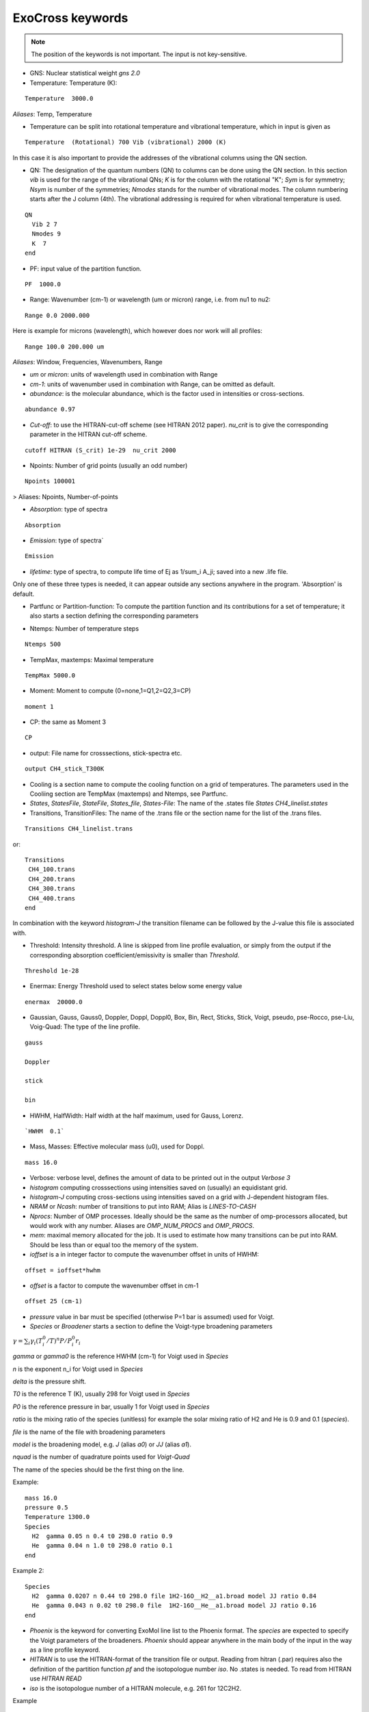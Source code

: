 ExoCross keywords
=================

.. note:: The position of the keywords is not important. The input is not key-sensitive.

* GNS: Nuclear statistical weight `gns 2.0`


* Temperature:  Temperature (K):

::

    Temperature  3000.0


`Aliases`: Temp, Temperature

+ Temperature can be split into rotational temperature and vibrational temperature, which in input is given as 
       
::

    Temperature  (Rotational) 700 Vib (vibrational) 2000 (K) 

      
In this case it is also important to provide the addresses of the vibrational columns using the QN section. 


* QN: The designation of the quantum numbers  (QN) to columns can be done using the QN section. In this section `vib` is used for the range of the vibrational QNs; `K` is for the column with the rotational "K"; `Sym` is for symmetry; `Nsym` is number of the symmetries; `Nmodes` stands for the number of vibrational modes. The column numbering starts after the J column (4th). The vibrational addressing is required for when vibrational temperature is used.

::
      
      QN
        Vib 2 7 
        Nmodes 9 
        K  7
      end
      

* PF: input value of the partition function.

::

    PF  1000.0


* Range:  Wavenumber (cm-1) or wavelength (um or micron) range, i.e. from nu1 to nu2:

::


    Range 0.0 2000.000
    
    
Here is example for microns (wavelength), which however does nor work will all profiles: 

::

     Range 100.0 200.000 um
     

`Aliases`: Window, Frequencies, Wavenumbers, Range

* `um` or `micron`: units of wavelength used in combination with Range

* `cm-1`: units of wavenumber used in combination with Range, can be omitted as default. 

* `abundance`: is the molecular abundance, which is the factor used in intensities or cross-sections.

::
     
     abundance 0.97
     

* `Cut-off`: to use the HITRAN-cut-off scheme (see HITRAN 2012 paper). `nu_crit` is to give the corresponding parameter in the HITRAN cut-off scheme.

::
     
     cutoff HITRAN (S_crit) 1e-29  nu_crit 2000
     

* Npoints: Number of grid points (usually an odd number) 

::

    Npoints 100001
    
    
> Aliases: Npoints, Number-of-points

* `Absorption`: type of spectra 

::

    Absorption

* `Emission`: type of spectra`  

::

    Emission


* `lifetime`: type of spectra, to compute life time of Ej as 1/sum_i A_ji; saved into a new .life file.

Only one of these three types is needed, it can appear outside any sections anywhere in the program. 'Absorption' is default. 

* Partfunc or Partition-function: To compute the partition function and its contributions for a set of temperature; it also starts  a section defining the corresponding parameters

- Ntemps: Number of temperature steps

::

    Ntemps 500
    

- TempMax, maxtemps: Maximal temperature 

::

    TempMax 5000.0

- Moment: Moment to compute (0=none,1=Q1,2=Q2,3=CP)

::

    moment 1

- CP: the same as Moment 3 

::

    CP

* output: File name for crosssections, stick-spectra etc. 

::

    output CH4_stick_T300K


* Cooling is a section name to compute the cooling function on a grid of temperatures. The parameters used in the Cooliing section are TempMax (maxtemps) and Ntemps, see Partfunc. 

* `States`, `StatesFile`, `StateFile`, `States_file`, `States-File`: The name of the .states file `States CH4_linelist.states`

* Transitions, TransitionFiles: The name of the .trans file or the section name for the list of the .trans files. 

::

    Transitions CH4_linelist.trans


or:
::

    Transitions
     CH4_100.trans
     CH4_200.trans
     CH4_300.trans
     CH4_400.trans
    end
 

In combination with the keyword `histogram-J` the transition filename can be followed by the J-value this file is associated with. 


* Threshold: Intensity threshold. A line is skipped from line profile evaluation, or simply from the output if the corresponding absorption coefficient/emissivity is smaller than `Threshold`. 

::

    Threshold 1e-28
    

* Enermax: Energy Threshold used to select states below some energy value

::

    enermax  20000.0


* Gaussian, Gauss, Gauss0, Doppler, Doppl, Doppl0, Box, Bin, Rect,  Sticks, Stick, Voigt, pseudo, pse-Rocco, pse-Liu, Voig-Quad: The type of the line profile. 


::

    gauss

    Doppler

    stick

    bin
    
   

* HWHM, HalfWidth: Half width at the half maximum, used for Gauss, Lorenz.

::

    `HWHM  0.1` 


* Mass, Masses: Effective molecular mass (u0), used for Doppl.

::

    mass 16.0


* Verbose: verbose level, defines the amount of data to be printed out in the output `Verbose 3`

* `histogram` computing crosssections using intensities saved on (usually) an equidistant grid.  


* `histogram-J` computing cross-sections using intensities saved on a grid with J-dependent histogram files. 


* `NRAM` or `Ncash`: number of transitions to put into RAM; Alias is `LINES-TO-CASH`


* `Nprocs`: Number of OMP processes. Ideally should be the same as the number of omp-processors allocated, but would work with any number. Aliases are `OMP_NUM_PROCS` and `OMP_PROCS`.


* `mem`: maximal memory allocated for the job. It is used to estimate how many transitions can be put into RAM. Should be less than or equal too the memory of the system. 


* `ioffset` is a in integer factor to compute the wavenumber offset in units of HWHM: 

::

      offset = ioffset*hwhm
        

* `offset` is a factor to compute the wavenumber offset in cm-1

::

    offset 25 (cm-1)


* `pressure` value in bar must be specified (otherwise P=1 bar is assumed) used for Voigt. 


* `Species` or  `Broadener` starts a section to define the Voigt-type broadening parameters 

:math:`\gamma = \sum_i \gamma_i (T^0_i/T)^n P/P^0_i r_i`


`gamma` or `gamma0` is the reference HWHM (cm-1) for Voigt used in `Species` 

`n` is the exponent n_i for Voigt used in `Species` 

`delta` is the pressure shift. 

`T0` is the reference T (K), usually 298 for Voigt used in `Species` 

`P0` is the reference pressure in bar, usually 1 for Voigt used in `Species`

`ratio` is the mixing ratio of the species (unitless) for example the solar mixing ratio of H2 and He is 0.9 and 0.1 (`species`). 

`file` is the name of the file with broadening parameters 

`model` is the broadening model, e.g. `J` (alias `a0`) or `JJ` (alias `a1`). 

`nquad` is the number of quadrature points used for `Voigt-Quad`

The name of the species should be the first thing on the line. 

Example:
::


     mass 16.0
     pressure 0.5 
     Temperature 1300.0 
     Species
       H2  gamma 0.05 n 0.4 t0 298.0 ratio 0.9
       He  gamma 0.04 n 1.0 t0 298.0 ratio 0.1
     end



Example 2:
 
::
     
     Species
       H2  gamma 0.0207 n 0.44 t0 298.0 file 1H2-16O__H2__a1.broad model JJ ratio 0.84
       He  gamma 0.043 n 0.02 t0 298.0 file  1H2-16O__He__a1.broad model JJ ratio 0.16
     end


* `Phoenix` is the keyword for converting ExoMol line list to the Phoenix format. The `species` are expected to specify the Voigt parameters of the broadeners. `Phoenix` should appear anywhere in the main body of the input in the way as a line profile keyword. 

* `HITRAN` is to use the HITRAN-format of the transition file or output.  Reading from hitran (.par) requires also the definition of the partition function `pf` and the isotopologue number `iso`. No .states is needed. To read from HITRAN use `HITRAN READ` 

* `iso` is the isotopologue number of a HITRAN molecule, e.g. 261 for 12C2H2. 

Example 
::
    
    hitran
    iso 261
    pf 1000.0
    output C2H2_ab_g0.5
    Transitions  26_hit12.par
    
    
 `HITRAN` can also form a section where there HITRAN-error codes are specified, e.g. 
::
     
     hitran
      write
      error-E  qn 4 ierr 4  vmax  10 ierr 3  vmax  20 ierr 2  vmax  30  ierr 1  vmax  40 ierr 0  vmax  100 
      error-S  qn 4 ierr 5  vmax  10 ierr 4  vmax  20 ierr 3  vmax  100 
      error-Air   ierr 4
     end


* `grid` is to define a multi-grid with different resolutions in different sub-grids as follows 

Example 
::     
    
    grid
      Range   0    100   Npoints 10000
      Range 100   1000  Npoints 1000 
      Range 1000 10000  Npoints 100
    end
     
    



+ `error-E` and `error-S` are used to specify the ranges for the quantum numbers for different Energy and intensity error-codes, respectively.

+ `qn` is the quantum number (the number of the QN-column after J) used for the error-specification. 

+ `ierr` is followed by the error code, followed by 

+ `vmax` (keyword) followed by the maximum value of qn this error code applies, which is followed by another error code. 

+ `error-Air ierr` to give the error code for the HITRAN air-broadening (one constant value).  

+ `error-self ierr` to give the error code for the HITRAN self-broadening (one constant value).

+ `error-n ierr` to give the error code for the HITRAN n-broadening (one constant value).

+ `error-delta ierr` to give the error code for the HITRAN line-shift (one constant value).


